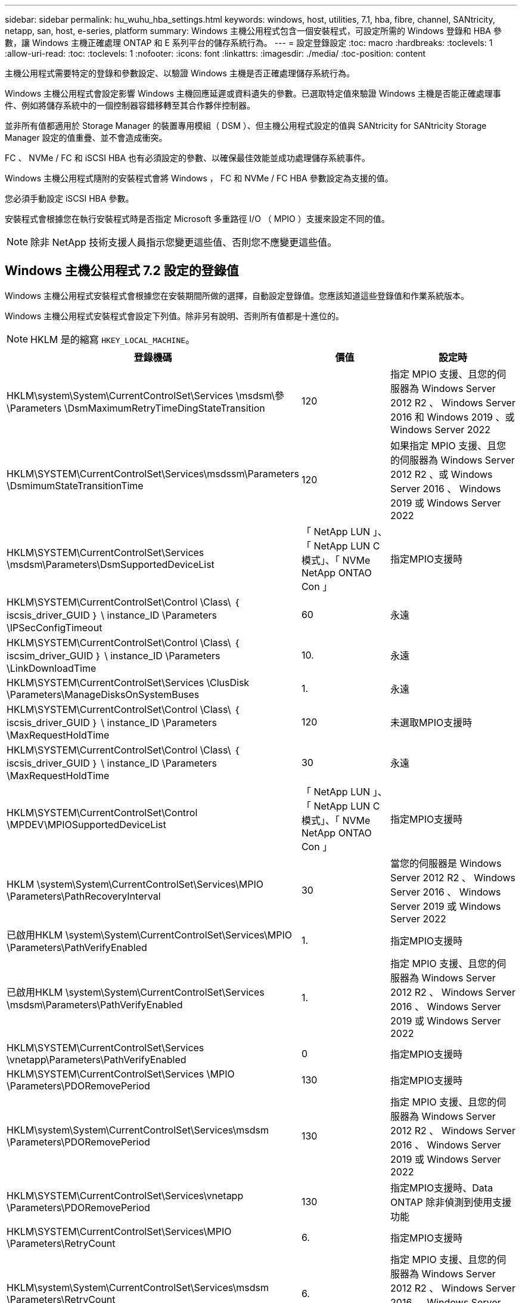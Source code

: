 ---
sidebar: sidebar 
permalink: hu_wuhu_hba_settings.html 
keywords: windows, host, utilities, 7.1, hba, fibre, channel, SANtricity, netapp, san, host, e-series, platform 
summary: Windows 主機公用程式包含一個安裝程式，可設定所需的 Windows 登錄和 HBA 參數，讓 Windows 主機正確處理 ONTAP 和 E 系列平台的儲存系統行為。 
---
= 設定登錄設定
:toc: macro
:hardbreaks:
:toclevels: 1
:allow-uri-read: 
:toc: 
:toclevels: 1
:nofooter: 
:icons: font
:linkattrs: 
:imagesdir: ./media/
:toc-position: content


[role="lead"]
主機公用程式需要特定的登錄和參數設定、以驗證 Windows 主機是否正確處理儲存系統行為。

Windows 主機公用程式會設定影響 Windows 主機回應延遲或資料遺失的參數。已選取特定值來驗證 Windows 主機是否能正確處理事件、例如將儲存系統中的一個控制器容錯移轉至其合作夥伴控制器。

並非所有值都適用於 Storage Manager 的裝置專用模組（ DSM ）、但主機公用程式設定的值與 SANtricity for SANtricity Storage Manager 設定的值重疊、並不會造成衝突。

FC 、 NVMe / FC 和 iSCSI HBA 也有必須設定的參數、以確保最佳效能並成功處理儲存系統事件。

Windows 主機公用程式隨附的安裝程式會將 Windows ， FC 和 NVMe / FC HBA 參數設定為支援的值。

您必須手動設定 iSCSI HBA 參數。

安裝程式會根據您在執行安裝程式時是否指定 Microsoft 多重路徑 I/O （ MPIO ）支援來設定不同的值。


NOTE: 除非 NetApp 技術支援人員指示您變更這些值、否則您不應變更這些值。



== Windows 主機公用程式 7.2 設定的登錄值

Windows 主機公用程式安裝程式會根據您在安裝期間所做的選擇，自動設定登錄值。您應該知道這些登錄值和作業系統版本。

Windows 主機公用程式安裝程式會設定下列值。除非另有說明、否則所有值都是十進位的。


NOTE: HKLM 是的縮寫 `HKEY_LOCAL_MACHINE`。

[cols="20,20,30"]
|===
| 登錄機碼 | 價值 | 設定時 


| HKLM\system\System\CurrentControlSet\Services \msdsm\參\Parameters \DsmMaximumRetryTimeDingStateTransition | 120 | 指定 MPIO 支援、且您的伺服器為 Windows Server 2012 R2 、 Windows Server 2016 和 Windows 2019 、或 Windows Server 2022 


| HKLM\SYSTEM\CurrentControlSet\Services\msdssm\Parameters \DsmimumStateTransitionTime | 120 | 如果指定 MPIO 支援、且您的伺服器為 Windows Server 2012 R2 、或 Windows Server 2016 、 Windows 2019 或 Windows Server 2022 


| HKLM\SYSTEM\CurrentControlSet\Services \msdsm\Parameters\DsmSupportedDeviceList | 「 NetApp LUN 」、「 NetApp LUN C 模式」、「 NVMe NetApp ONTAO Con 」 | 指定MPIO支援時 


| HKLM\SYSTEM\CurrentControlSet\Control \Class\ ｛ iscsis_driver_GUID ｝ \ instance_ID \Parameters \IPSecConfigTimeout | 60 | 永遠 


| HKLM\SYSTEM\CurrentControlSet\Control \Class\ ｛ iscsim_driver_GUID ｝ \ instance_ID \Parameters \LinkDownloadTime | 10. | 永遠 


| HKLM\SYSTEM\CurrentControlSet\Services \ClusDisk \Parameters\ManageDisksOnSystemBuses | 1. | 永遠 


| HKLM\SYSTEM\CurrentControlSet\Control \Class\ ｛ iscsis_driver_GUID ｝ \ instance_ID \Parameters \MaxRequestHoldTime | 120 | 未選取MPIO支援時 


| HKLM\SYSTEM\CurrentControlSet\Control \Class\ ｛ iscsis_driver_GUID ｝ \ instance_ID \Parameters \MaxRequestHoldTime | 30 | 永遠 


| HKLM\SYSTEM\CurrentControlSet\Control \MPDEV\MPIOSupportedDeviceList | 「 NetApp LUN 」、「 NetApp LUN C 模式」、「 NVMe NetApp ONTAO Con 」 | 指定MPIO支援時 


| HKLM \system\System\CurrentControlSet\Services\MPIO \Parameters\PathRecoveryInterval | 30 | 當您的伺服器是 Windows Server 2012 R2 、 Windows Server 2016 、 Windows Server 2019 或 Windows Server 2022 


| 已啟用HKLM \system\System\CurrentControlSet\Services\MPIO \Parameters\PathVerifyEnabled | 1. | 指定MPIO支援時 


| 已啟用HKLM \system\System\CurrentControlSet\Services \msdsm\Parameters\PathVerifyEnabled | 1. | 指定 MPIO 支援、且您的伺服器為 Windows Server 2012 R2 、 Windows Server 2016 、 Windows Server 2019 或 Windows Server 2022 


| HKLM\SYSTEM\CurrentControlSet\Services \vnetapp\Parameters\PathVerifyEnabled | 0 | 指定MPIO支援時 


| HKLM\SYSTEM\CurrentControlSet\Services \MPIO \Parameters\PDORemovePeriod | 130 | 指定MPIO支援時 


| HKLM\system\System\CurrentControlSet\Services\msdsm \Parameters\PDORemovePeriod | 130 | 指定 MPIO 支援、且您的伺服器為 Windows Server 2012 R2 、 Windows Server 2016 、 Windows Server 2019 或 Windows Server 2022 


| HKLM\SYSTEM\CurrentControlSet\Services\vnetapp \Parameters\PDORemovePeriod | 130 | 指定MPIO支援時、Data ONTAP 除非偵測到使用支援功能 


| HKLM\SYSTEM\CurrentControlSet\Services\MPIO \Parameters\RetryCount | 6. | 指定MPIO支援時 


| HKLM\system\System\CurrentControlSet\Services\msdsm \Parameters\RetryCount | 6. | 指定 MPIO 支援、且您的伺服器為 Windows Server 2012 R2 、 Windows Server 2016 、 Windows Server 2019 或 Windows Server 2022 


| HKLM\SYSTEM\CurrentControlSet\Services\MPIO \Parameters\RetryInterval | 1. | 指定MPIO支援時 


| HKLM\SYSTEM\CurrentControlSet\Services\msdsm \Parameters\RetryInterval | 1. | 指定 MPIO 支援、且您的伺服器為 Windows Server 2012 R2 、 Windows Server 2016 、 Windows Server 2019 或 Windows Server 2022 


| HKLM\SYSTEM\CurrentControlSet\Services\vnetapp \Parameters\RetryInterval | 1. | 指定MPIO支援時 


| HKLM\SYSTEM\CurrentControlSet\Services \disk\TimeOutValue | 120 | 未選取MPIO支援時 


| HKLM \system\System\CurrentControlSet\Services\MPIO \Parameters\UseCustomPathRecoveryInterval | 1. | 指定 MPIO 支援、且您的伺服器為 Windows Server 2012 R2 、 Windows Server 2016 、 Windows Server 2019 或 Windows Server 2022 
|===


=== NVMe 參數

安裝 Windows 主機公用程式 7.2 時，會更新下列 NVMe Emulex 驅動程式參數：

* 啟用NVMe = 1
* NVMEMode = 0
* LemTransferSize=1




== Windows Host Utilities 7.1 設定的登錄值

Windows 主機公用程式安裝程式會根據您在安裝期間所做的選擇，自動設定登錄值。您應該注意這些登錄值、作業系統版本。

Windows 主機公用程式安裝程式會設定下列值。除非另有說明、否則所有值都是十進位的。


NOTE: `HKLM` 為的縮寫 `HKEY_LOCAL_MACHINE`。

[cols="~, 10, ~"]
|===
| 登錄機碼 | 價值 | 設定時 


| HKLM\system\System\CurrentControlSet\Services \msdsm\參\Parameters \DsmMaximumRetryTimeDingStateTransition | 120 | 指定MPIO支援且伺服器為Windows Server 2008、Windows Server 2008 R2、Windows Server 2012、Windows Server 2012 R2或Windows Server 2016時、除非Data ONTAP 偵測到W2 DSM 


| HKLM\system\System\CurrentControlSet\Services \msdsm\Parameters \DsmMaximumStateTransitionTime | 120 | 指定MPIO支援且伺服器為Windows Server 2008、Windows Server 2008 R2、Windows Server 2012、Windows Server 2012 R2或Windows Server 2016時、除非Data ONTAP 偵測到W2 DSM 


.2+| HKLM\system\System\CurrentControlSet\Services\msdsm \Parameters\DsmSupportedDevice清單 | " NETAPPLUN" | 指定MPIO支援時 


| 「NetApp LUN」、「NetApp LUN C-Mode」 | 指定MPIO支援時、Data ONTAP 除非偵測到使用支援功能 


| HKLM\system\System\CurrentControlSet\control\Class \{iSCSI_driver_GUID}\ instance_ID\參 數字\IPSecConfigtimeout | 60 | 一律、除非Data ONTAP 偵測到不含資訊的DSM 


| HKLM\system\System\CurrentControlSet\Control \Class \｛iSCSI_driver_Guid｝\ instance_ID\Parameters\LinkDownTime | 10. | 永遠 


| HKLM\system\System\CurrentControlSet\Services\ClusDisk \Parameters\ManagereDisksOnSystemBits | 1. | 一律、除非Data ONTAP 偵測到不含資訊的DSM 


.2+| HKLM\system\System\CurrentControlSet\Control \Class \｛iSCSI_driver_Guid｝\ instance_ID\Parameters\MaxRequestHoldTime | 120 | 未選取MPIO支援時 


| 30 | 一律、除非Data ONTAP 偵測到不含資訊的DSM 


.2+| HKLM\system\CurrentControlSet \control\MPDEV\MPIOSupportedDevice清單 | 「NetApp LUN」 | 指定MPIO支援時 


| 「NetApp LUN」、「NetApp LUN C-Mode」 | 若支援指定MPIO、則不包括Data ONTAP 偵測到不支援的DSM 


| HKLM \system\System\CurrentControlSet\Services\MPIO \Parameters\PathRecoveryInterval | 40 | 當您的伺服器是Windows Server 2008、Windows Server 2008 R2、Windows Server 2012、Windows Server 2012 R2或Windows Server 2016時 


| 已啟用HKLM \system\System\CurrentControlSet\Services\MPIO \Parameters\PathVerifyEnabled | 0 | 指定MPIO支援時、Data ONTAP 除非偵測到使用支援功能 


| 已啟用HKLM \system\CurrentControlSet\Services\msdsm \Parameters\PathVerifyEnabled | 0 | 指定MPIO支援時、Data ONTAP 除非偵測到使用支援功能 


| 已啟用HKLM \system\System\CurrentControlSet\Services \msdsm\Parameters\PathVerifyEnabled | 0 | 指定MPIO支援且伺服器為Windows Server 2008、Windows Server 2008 R2、Windows Server 2012、Windows Server 2012 R2或Windows Server 2016時、除非Data ONTAP 偵測到W2 DSM 


| HKLM\system\System\CurrentControlSet\Services \msiscdsm\Parameters\PathVerifyEnabled | 0 | 當指定MPIO支援且您的伺服器為Windows Server 2003時、除非Data ONTAP 偵測到使用支援功能的DSM 


| 已啟用HKLM \system\System\CurrentControlSet\Services\vnetapp \Parameters\PathVerifyEnabled | 0 | 指定MPIO支援時、Data ONTAP 除非偵測到使用支援功能 


| HKLM\system\System\CurrentControlSet\Services\MPIO \Parameters\PDORemovePeriod | 130 | 指定MPIO支援時、Data ONTAP 除非偵測到使用支援功能 


| HKLM\system\System\CurrentControlSet\Services\msdsm \Parameters\PDORemovePeriod | 130 | 指定MPIO支援且伺服器為Windows Server 2008、Windows Server 2008 R2、Windows Server 2012、Windows Server 2012 R2或Windows Server 2016時、除非Data ONTAP 偵測到W2 DSM 


| HKLM\system\System\CurrentControlSet\Services\msiscdsm \Parameters\PDORemovePeriod | 130 | 當指定MPIO支援且您的伺服器為Windows Server 2003時、除非Data ONTAP 偵測到使用支援功能的DSM 


| HKLM\system\System\CurrentControlSet\Services \vnetapp \Parameters\PDORemovePeriod | 130 | 指定MPIO支援時、Data ONTAP 除非偵測到使用支援功能 


| HKLM \system\System\CurrentControlSet\Services \MPIO \Parameters\RetryCount | 6. | 指定MPIO支援時、Data ONTAP 除非偵測到使用支援功能 


| HKLM\system\System\CurrentControlSet\Services\msdsm \Parameters\RetryCount | 6. | 指定MPIO支援且伺服器為Windows Server 2008、Windows Server 2008 R2、Windows Server 2012、Windows Server 2012 R2或Windows Server 2016時、除非Data ONTAP 偵測到W2 DSM 


| HKLM\system\System\CurrentControlSet\Services \msiscdsm\Parameters\RetryCount | 6. | 當指定MPIO支援且您的伺服器為Windows Server 2003時、除非Data ONTAP 偵測到使用支援功能的DSM 


| HKLM\system\System\CurrentControlSet\Services \vnetapp\Parameters\RetryCount | 6. | 指定MPIO支援時、Data ONTAP 除非偵測到使用支援功能 


| HKLM \system\System\CurrentControlSet\Services \MPIO \Parameters\RetryInterval | 1. | 指定MPIO支援時、Data ONTAP 除非偵測到使用支援功能 


| HKLM\system\System\CurrentControlSet\Services \msdsm\Parameters\RetryInterval | 1. | 指定MPIO支援且伺服器為Windows Server 2008、Windows Server 2008 R2、Windows Server 2012、Windows Server 2012 R2或Windows Server 2016時、除非Data ONTAP 偵測到W2 DSM 


| HKLM\system\System\CurrentControlSet\Services \vnetapp\Parameters\RetryInterval | 1. | 指定MPIO支援時、Data ONTAP 除非偵測到使用支援功能 


.2+| HKLM\system\CurrentControlSet \Services\disk\TimeOutValue | 120 | 如果未選取MPIO支援、除非Data ONTAP 偵測到不支援的情形 


| 60 | 指定MPIO支援時、Data ONTAP 除非偵測到使用支援功能 


| HKLM \system\System\CurrentControlSet\Services\MPIO \Parameters\UseCustomPathRecoveryInterval | 1. | 當您的伺服器僅適用於Windows Server 2008、Windows Server 2008 R2、Windows Server 2012、Windows Server 2012 R2或Windows Server 2016時 
|===
請參閱 https://docs.microsoft.com/en-us/troubleshoot/windows-server/performance/windows-registry-advanced-users["Microsoft文件"^] 以取得登錄參數詳細資料。



== 由Windows主機公用程式設定的FC HBA值

在使用 FC 的系統上、 Host Utilities 安裝程式會設定 Emulex 和 QLogic FC HBA 所需的逾時值。

對於 Emulex FC HBA 、安裝程式會設定下列參數：

[role="tabbed-block"]
====
.選取 MPIO 時
--
|===
| 內容類型 | 屬性值 


| LinkTimeDOut | 1. 


| 節點時間輸出 | 10. 
|===
--
.未選取 MPIO 時
--
|===
| 內容類型 | 屬性值 


| LinkTimeDOut | 30 


| 節點時間輸出 | 120 
|===
--
====
對於 QLogic Fibre Channel HBA 、安裝程式會設定下列參數：

[role="tabbed-block"]
====
.選取 MPIO 時
--
|===
| 內容類型 | 屬性值 


| LinkDownTimeDOut | 1. 


| PortDownRetryCount | 10. 
|===
--
.未選取 MPIO 時
--
|===
| 內容類型 | 屬性值 


| LinkDownTimeDOut | 30 


| PortDownRetryCount | 120 
|===
--
====

NOTE: 參數名稱可能會因程式而稍有不同。
例如、在 QLogic QConverteConsole 程式中、參數會顯示為 `Link Down Timeout`。
主機公用程式 `fcconfig.ini` 檔案會將此參數顯示為兩者之一 `LinkDownTimeOut` 或 `MpioLinkDownTimeOut`，視是否指定 MPIO 而定。但是、所有這些名稱都是指相同的HBA參數。請參閱 https://www.broadcom.com/support/download-search["Emulex"^] 或 https://driverdownloads.qlogic.com/QLogicDriverDownloads_UI/Netapp_search.aspx["QLogic"^] 以深入瞭解逾時參數。



=== 瞭解主機公用程式對FC HBA驅動程式設定所做的變更

在FC系統上安裝所需的Emulex或QLogic HBA驅動程式時、會檢查並在某些情況下修改數個參數。

如果偵測到MS DSM for Windows MPIO、Host Utilities會設定下列參數的值：

* LinkTimezone–定義主機連接埠在實體連結中斷後恢復I/O之前所等待的時間長度（以秒為單位）。
* NodeTimeOut–定義主機連接埠辨識到目標裝置連線中斷之前的時間長度（以秒為單位）。


疑難排解HBA問題時、請檢查以確定這些設定的值正確無誤。正確的值取決於兩個因素：

* HBA廠商
* 是否使用多重路徑軟體（MPIO）


您可以執行Windows主機公用程式安裝程式的「修復」選項來修正HBA設定。

[role="tabbed-block"]
====
.Emulex HBA 驅動程式
--
如果您有 FC 系統、則必須驗證 Emulex HBA 驅動程式設定。HBA上的每個連接埠都必須有這些設定。

.步驟
. 開放OnCommand 式軟件開發經理。
. 從清單中選取適當的HBA、然後按一下「*驅動程式參數*」索引標籤。
+
隨即顯示驅動程式參數。

+
.. 如果您使用的是MPIO軟體、請確定您擁有下列驅動程式設定：
+
*** LinkTimeDOut - 1.
*** 節點時間去話- 10.


.. 如果您不使用MPIO軟體、請確定您擁有下列驅動程式設定：
+
*** LinkTimeDOut - 30
*** NodeTimeOut - 120






--
.QLogic HBA 驅動程式
--
在 FC 系統上、您必須驗證 QLogic HBA 驅動程式設定。HBA上的每個連接埠都必須有這些設定。

.步驟
. 開啟「QConvertgeConsole」、然後按一下工具列上的「* Connect *」。
+
此時將出現 * 連接到主機 * 對話框。

. 從清單中選取適當的主機、然後選取 * 連線 * 。
+
HBA清單會出現在FC HBA窗格中。

. 從清單中選取適當的 HBA 連接埠、然後選取 * 設定 * 索引標籤。
. 從「*選取設定*」區段中選取「*進階HBA連接埠設定*」。
. 如果您使用的是 MPIO 軟體、請確認您擁有下列驅動程式設定：
+
** 連結中斷逾時（連結至）- 1.
** 連接埠停機重試計數（portnrrc）- 10


. 如果您未使用 MPIO 軟體、請確認您擁有下列驅動程式設定：
+
** 連結中斷逾時（連結至）- 30
** 連接埠停機重試計數（portnrrc）- 120




--
====